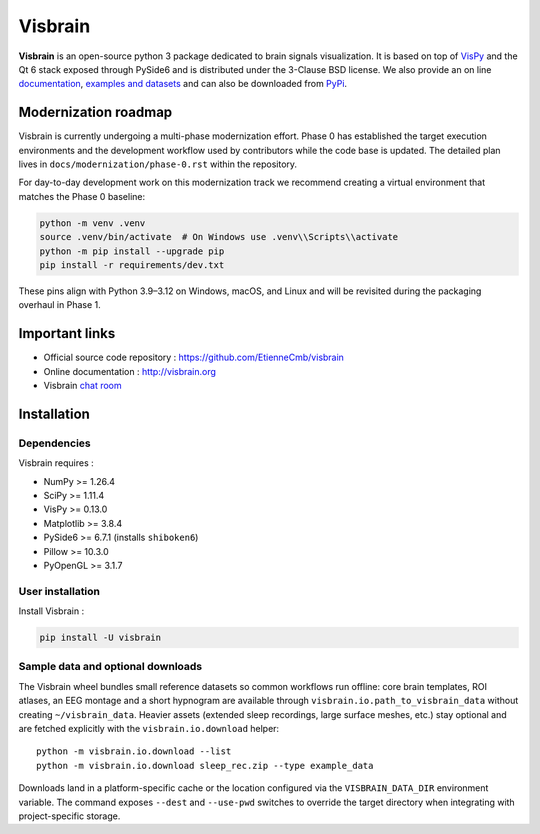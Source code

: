 ========
Visbrain
========

.. image:: https://travis-ci.org/EtienneCmb/visbrain.svg?branch=master
    :target: https://travis-ci.org/EtienneCmb/visbrain

.. image:: https://ci.appveyor.com/api/projects/status/fdxhhmpagms1so8l/branch/master?svg=true
    :target: https://ci.appveyor.com/project/EtienneCmb/visbrain/branch/master

.. image:: https://circleci.com/gh/EtienneCmb/visbrain/tree/master.svg?style=svg
    :target: https://circleci.com/gh/EtienneCmb/visbrain/tree/master

.. image:: https://codecov.io/gh/EtienneCmb/visbrain/branch/master/graph/badge.svg
    :target: https://codecov.io/gh/EtienneCmb/visbrain

.. image:: https://badge.fury.io/py/visbrain.svg
    :target: https://badge.fury.io/py/visbrain

.. image:: https://pepy.tech/badge/visbrain
    :target: https://pepy.tech/project/visbrain

.. image:: https://badges.gitter.im/visbrain-python/chatroom.svg
    :target: https://gitter.im/visbrain-python/chatroom?utm_source=badge&utm_medium=badge&utm_campaign=pr-badge

.. figure::  https://github.com/EtienneCmb/visbrain/blob/master/docs/_static/ico/visbrain.png
    :align:  center

**Visbrain** is an open-source python 3 package dedicated to brain signals visualization. It is based on top of `VisPy <http://vispy.org/>`_ and the Qt 6 stack exposed through PySide6 and is distributed under the 3-Clause BSD license. We also provide an on line `documentation <http://visbrain.org>`_, `examples and datasets <http://visbrain.org/auto_examples/>`_ and can also be downloaded from `PyPi <https://pypi.python.org/pypi/visbrain/>`_.

Modernization roadmap
---------------------

Visbrain is currently undergoing a multi-phase modernization effort. Phase 0
has established the target execution environments and the development workflow
used by contributors while the code base is updated. The detailed plan lives in
``docs/modernization/phase-0.rst`` within the repository.

For day-to-day development work on this modernization track we recommend
creating a virtual environment that matches the Phase 0 baseline:

.. code-block:: console

   python -m venv .venv
   source .venv/bin/activate  # On Windows use .venv\\Scripts\\activate
   python -m pip install --upgrade pip
   pip install -r requirements/dev.txt

These pins align with Python 3.9–3.12 on Windows, macOS, and Linux and will be
revisited during the packaging overhaul in Phase 1.

Important links
---------------

* Official source code repository : https://github.com/EtienneCmb/visbrain
* Online documentation : http://visbrain.org
* Visbrain `chat room <https://gitter.im/visbrain-python/chatroom?utm_source=share-link&utm_medium=link&utm_campaign=share-link>`_


Installation
------------

Dependencies
++++++++++++

Visbrain requires :

* NumPy >= 1.26.4
* SciPy >= 1.11.4
* VisPy >= 0.13.0
* Matplotlib >= 3.8.4
* PySide6 >= 6.7.1 (installs ``shiboken6``)
* Pillow >= 10.3.0
* PyOpenGL >= 3.1.7

User installation
+++++++++++++++++

Install Visbrain :

.. code-block:: console

    pip install -U visbrain

Sample data and optional downloads
+++++++++++++++++++++++++++++++++

The Visbrain wheel bundles small reference datasets so common workflows run
offline: core brain templates, ROI atlases, an EEG montage and a short
hypnogram are available through ``visbrain.io.path_to_visbrain_data`` without
creating ``~/visbrain_data``. Heavier assets (extended sleep recordings, large
surface meshes, etc.) stay optional and are fetched explicitly with the
``visbrain.io.download`` helper::

    python -m visbrain.io.download --list
    python -m visbrain.io.download sleep_rec.zip --type example_data

Downloads land in a platform-specific cache or the location configured via the
``VISBRAIN_DATA_DIR`` environment variable. The command exposes ``--dest`` and
``--use-pwd`` switches to override the target directory when integrating with
project-specific storage.

